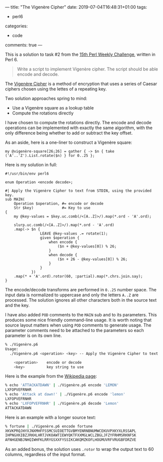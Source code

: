 ---
title: "The Vigenère Cipher"
date: 2019-07-04T16:48:31+01:00
tags:
  - perl6
categories:
  - code
comments: true
---

This is a solution to task #2 from the [[https://perlweeklychallenge.org/blog/perl-weekly-challenge-015/][15th Perl Weekly Challenge]], written in Perl 6.

# more

#+BEGIN_QUOTE
Write a script to implement Vigenère cipher. The script should be able encode and decode.
#+END_QUOTE

The [[https://en.wikipedia.org/wiki/Vigen%C3%A8re_cipher][Vigenère Cipher]] is a method of encryption that uses a series of Caesar ciphers chosen using
the lettes of a repeating key.

Two solution approaches spring to mind:

- Use a Vigenère square as a lookup table
- Compute the rotations directly

I have chosen to compute the rotations directly. The encode and decode operations can be
implemented with exactly the same algorithm, with the only difference being whether to add or
subtract the key offset.

As an aside, here is a one-liner to construct a Vigenère square:

#+BEGIN_SRC perl6
my @vigenère-square[26;26] = gather { -> $n { take ('A'..'Z').List.rotate($n) } for 0..25 };
#+END_SRC

Here is my solution in full:

#+BEGIN_SRC perl6
#!/usr/bin/env perl6

enum Operation <encode decode>;

#| Apply the Vigenère Cipher to text from STDIN, using the provided key.
sub MAIN(
    Operation $operation, #= encode or decode
    Str $key)             #= Key to use
{
    my @key-values = $key.uc.comb(/<[A..Z]>/).map(*.ord - 'A'.ord);

    slurp.uc.comb(/<[A..Z]>/).map(*.ord - 'A'.ord)
    .map(-> $n {
                LEAVE @key-values .= rotate(1);
                given $operation {
                    when encode {
                        ($n + @key-values[0]) % 26;
                    }
                    when decode {
                        ($n + 26 - @key-values[0]) % 26;
                    }
                }
            })
    .map(* + 'A'.ord).rotor(60, :partial).map(*.chrs.join.say);
}
#+END_SRC

The encode/decode transforms are performed in ~0..25~ number space.
The input data is normalized to uppercase and only the letters ~A..Z~ are processed. The
solution ignores all other characters both in the source text and the key.

I have also added ~POD~ comments to the ~MAIN~ sub and to its parameters. This produces some
nice friendly command-line usage. It is worth noting that source layout matters when using ~POD~
comments to generate usage. The parameter comments need to be attached to the parameters so each
parameter is on its own line.

#+BEGIN_SRC sh
% ./Vigenère.p6
Usage:
  ./Vigenère.p6 <operation> <key> -- Apply the Vigenère Cipher to text from STDIN, using the provided key.

    <operation>    encode or decode
    <key>          key string to use
#+END_SRC

Here is the example from the [[https://en.wikipedia.org/wiki/Vigen%C3%A8re_cipher][Wikipedia page]]:

#+BEGIN_SRC sh
% echo 'ATTACKATDAWN' | ./Vigenère.p6 encode 'LEMON'
LXFOPVEFRNHR
% echo 'Attack at dawn!' | ./Vigenère.p6 encode 'lemon'
LXFOPVEFRNHR
% echo 'LXFOPVEFRNHR' | ./Vigenère.p6 decode 'Lemon'
ATTACKATDAWN
#+END_SRC

Here is an example with a longer source text:

#+BEGIN_SRC sh
% fortune | ./Vigenère.p6 encode fortune
XKVKPRQJHYXJNXMHFFSSMCSUIOETTGVBMYENRNBNUMWCEKUVPXKYXLRSSAPL
IHPNGXKIBZJRKHLHRTJVKOAWTIEWYQKTFXXMGLWCLZBGLJFZYFRHMSRKNFSK
AFNHGENBJNHQIWHFKLRRYGSXXFYSSIKCAKQMZKOFLHOGMUVRFVRUGBFDRZVE
#+END_SRC

As an added bonus, the solution uses ~.rotor~ to wrap the output text to 60 columns, regardless
of the input format.
